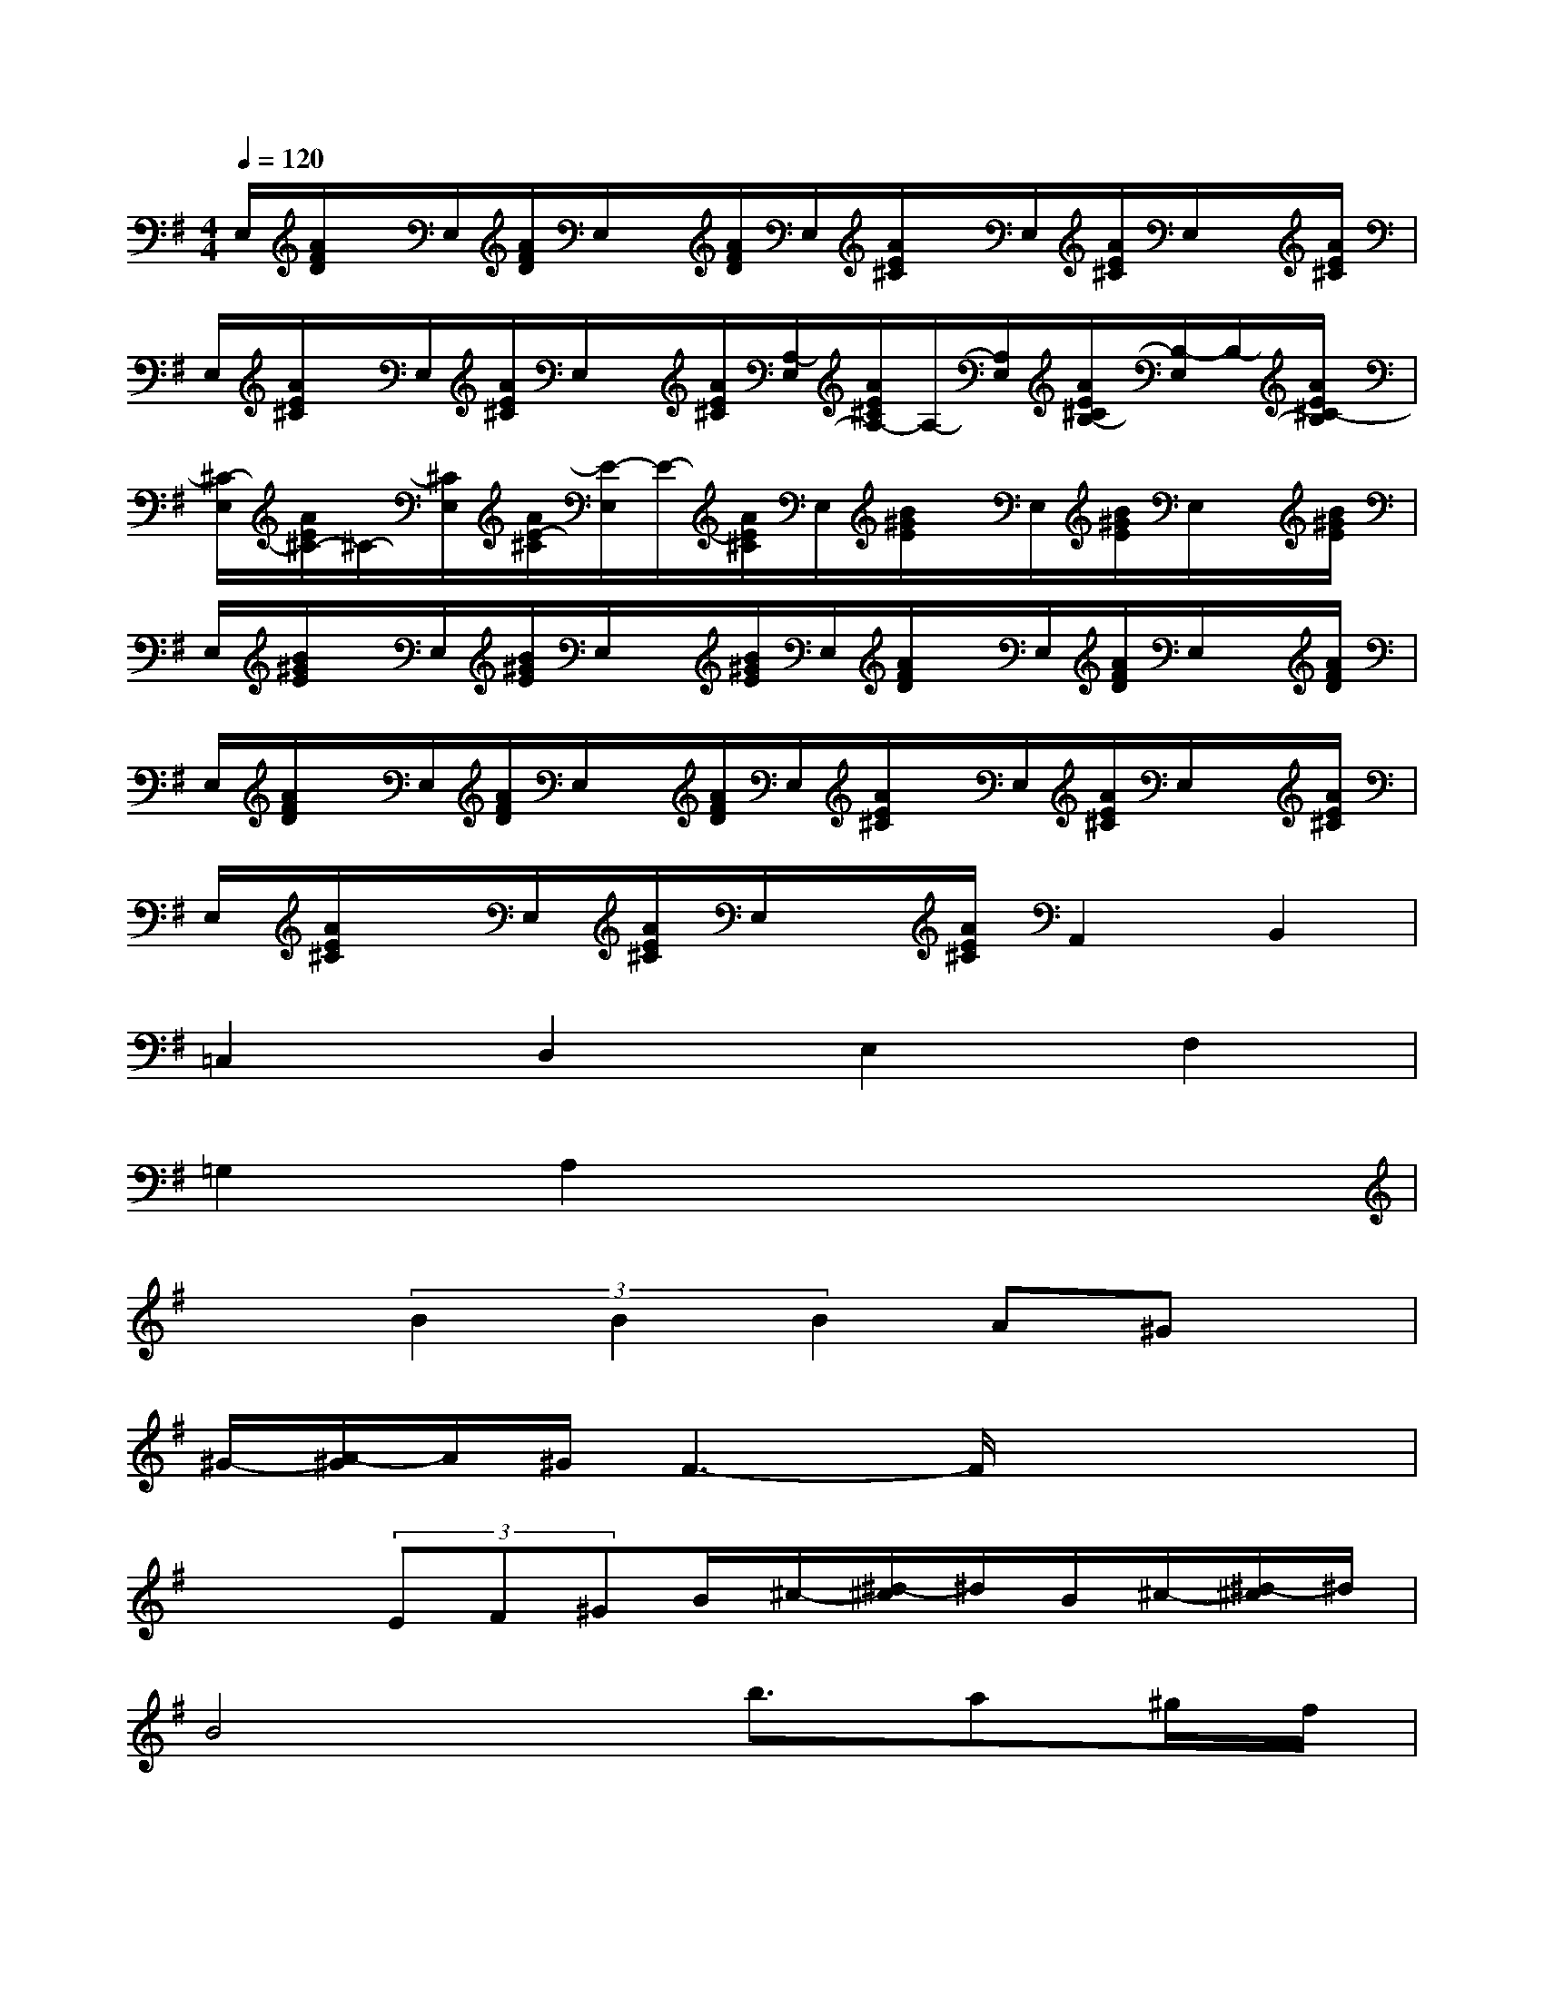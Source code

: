 X:1
T:
M:4/4
L:1/8
Q:1/4=120
K:G%1sharps
V:1
E,/2[A/2F/2D/2]x/2E,/2[A/2F/2D/2]E,/2x/2[A/2F/2D/2]E,/2[A/2E/2^C/2]x/2E,/2[A/2E/2^C/2]E,/2x/2[A/2E/2^C/2]|
E,/2[A/2E/2^C/2]x/2E,/2[A/2E/2^C/2]E,/2x/2[A/2E/2^C/2][A,/2-E,/2][A/2E/2^C/2A,/2-]A,/2-[A,/2E,/2][A/2E/2^C/2B,/2-][B,/2-E,/2]B,/2-[A/2E/2^C/2-B,/2]|
[^C/2-E,/2][A/2E/2^C/2-]^C/2-[^C/2E,/2][A/2E/2-^C/2][E/2-E,/2]E/2-[A/2E/2^C/2]E,/2[B/2^G/2E/2]x/2E,/2[B/2^G/2E/2]E,/2x/2[B/2^G/2E/2]|
E,/2[B/2^G/2E/2]x/2E,/2[B/2^G/2E/2]E,/2x/2[B/2^G/2E/2]E,/2[A/2F/2D/2]x/2E,/2[A/2F/2D/2]E,/2x/2[A/2F/2D/2]|
E,/2[A/2F/2D/2]x/2E,/2[A/2F/2D/2]E,/2x/2[A/2F/2D/2]E,/2[A/2E/2^C/2]x/2E,/2[A/2E/2^C/2]E,/2x/2[A/2E/2^C/2]|
E,/2[A/2E/2^C/2]x/2E,/2[A/2E/2^C/2]E,/2x/2[A/2E/2^C/2]A,,2B,,2|
=C,2D,2E,2F,2|
=G,2A,2x4|
x3/2(3B2B2B2A^Gx/2|
^G/2-[A/2-^G/2]A/2^G/2F3-F/2x2x/2|
x2(3EF^GB/2^c/2-[^d/2-^c/2]^d/2B/2^c/2-[^d/2-^c/2]^d/2|
B4x/2b3/2a^g/2f/2|
e/2-[e/2^d/2]x/2^c-[b/2-^c/2]b(3b2a2^g2|
a/2^g/2x/2f2-f/2[=g-=C,]g/2E,G,x/2|
(3C,2E,2G,2(3=D,2=F,2A,2|
(3E,2G,2C2[^F^C^A,]x2[^D^A,G,]